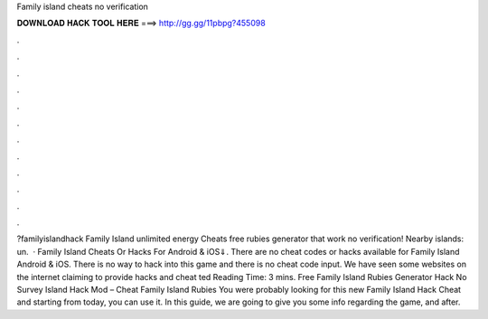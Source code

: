Family island cheats no verification

𝐃𝐎𝐖𝐍𝐋𝐎𝐀𝐃 𝐇𝐀𝐂𝐊 𝐓𝐎𝐎𝐋 𝐇𝐄𝐑𝐄 ===> http://gg.gg/11pbpg?455098

.

.

.

.

.

.

.

.

.

.

.

.

?familyislandhack Family Island unlimited energy Cheats free rubies generator that work no verification! Nearby islands: un.  · Family Island Cheats Or Hacks For Android & iOS⇓. There are no cheat codes or hacks available for Family Island Android & iOS. There is no way to hack into this game and there is no cheat code input. We have seen some websites on the internet claiming to provide hacks and cheat ted Reading Time: 3 mins. Free Family Island Rubies Generator Hack No Survey  Island Hack Mod – Cheat Family Island Rubies You were probably looking for this new Family Island Hack Cheat and starting from today, you can use it. In this guide, we are going to give you some info regarding the game, and after.